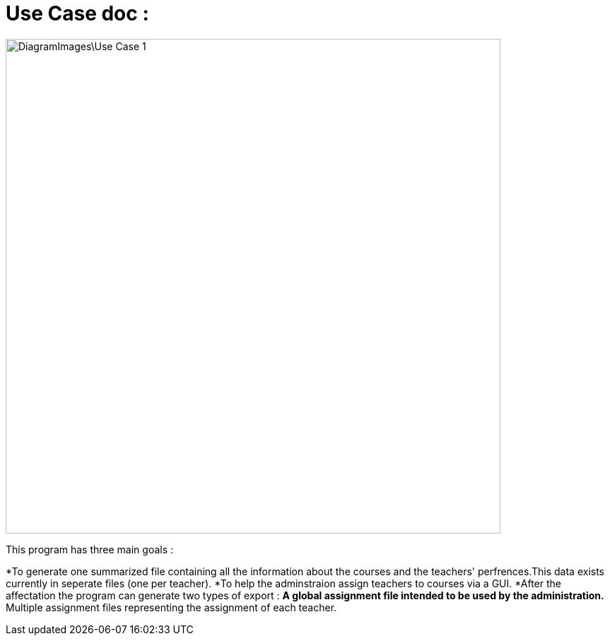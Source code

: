 = Use Case doc :

image::DiagramImages\Use_Case_1.JPG[width="700", height="500]

This program has three main goals :

*To generate one summarized file containing all the information about the courses and the teachers' perfrences.This data exists currently in seperate files (one per teacher).
*To help the adminstraion assign teachers to courses via a GUI.
*After the affectation the program can generate two types of export :
**A global assignment file intended to be used by the administration.
**Multiple assignment files representing the assignment of each teacher.